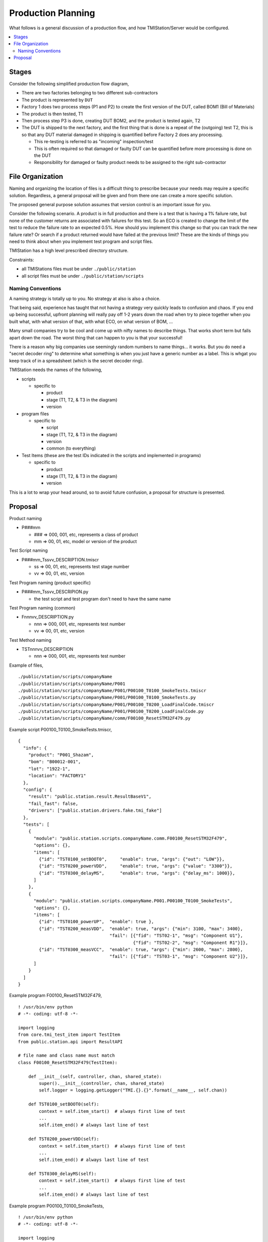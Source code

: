 Production Planning
###################

What follows is a general discussion of a production flow, and how TMIStation/Server
would be configured.

.. contents::
   :local:


Stages
******

Consider the following simplified production flow diagram,

.. image:: _static/Screenshot_prodplan_01.png

* There are two factories belonging to two different sub-contractors
* The product is represented by ``DUT``
* Factory 1 does two process steps (P1 and P2) to create the first version of the DUT,
  called BOM1 (Bill of Materials)
* The product is then tested, T1
* Then process step P3 is done, creating DUT BOM2, and the product is tested again, T2
* The DUT is shipped to the next factory, and the first thing that is done is a
  repeat of the (outgoing) test T2, this is so that any DUT material damaged in shipping is
  quantified before Factory 2 does any processing.

  * This re-testing is referred to as "incoming" inspection/test
  * This is often required so that damaged or faulty DUT can be quantified before
    more processing is done on the DUT
  * Responsibility for damaged or faulty product needs to be assigned to the right sub-contractor



File Organization
*****************

Naming and organizing the location of files is a difficult thing to prescribe because your needs
may require a specific solution.  Regardless, a general proposal will be given and from there one can
create a more specific solution.

The proposed general purpose solution assumes that version control is an important issue for you.

Consider the following scenario.  A product is in full production and there is a test that is having a 1% failure
rate, but none of the customer returns are associated with failures for this test.  So an ECO is created to change the
limit of the test to reduce the failure rate to an expected 0.5%.  How should you implement this change so that you
can track the new failure rate?  Or search if a product returned would have failed at the previous limit?  These
are the kinds of things you need to think about when you implement test program and script files.

TMIStation has a high level prescribed directory structure.

Constraints:

* all TMIStations files must be under ``./public/station``
* all script files must be under ``./public/station/scripts``

Naming Conventions
==================

A naming strategy is totally up to you.  No strategy at also is also a choice.

That being said, experience has taught that not having a strategy very quickly leads to confusion and
chaos.  If you end up being successful, upfront planning will really pay off 1-2 years down the road when
try to piece together when you built what, with what version of that, with what ECO, on what version of
BOM, ...

Many small companies try to be cool and come up with nifty names to describe things.  That works short
term but falls apart down the road.  The worst thing that can happen to you is that your successful!

There is a reason why big companies use seemingly random numbers to name things... it works.  But you do
need a "secret decoder ring" to determine what something is when you just have a generic number as a
label.  This is whgat you keep track of in a spreadsheet (which is the secret decoder ring).

TMIStation needs the names of the following,

* scripts

  * specific to

    * product
    * stage (T1, T2, & T3 in the diagram)
    * version

* program files

  * specific to

    * script
    * stage (T1, T2, & T3 in the diagram)
    * version
    * common (to everything)

* Test Items (these are the test IDs indicated in the scripts and implemented in programs)

  * specific to

    * product
    * stage (T1, T2, & T3 in the diagram)
    * version

This is a lot to wrap your head around, so to avoid future confusion, a proposal for structure is presented.

Proposal
********

Product naming

* P###mm

  * ### => 000, 001, etc, represents a class of product
  * mm => 00, 01, etc, model or version of the product

Test Script naming

* P###mm_Tssvv_DESCRIPTION.tmiscr

  * ss => 00, 01, etc, represents test stage number
  * vv => 00, 01, etc, version

Test Program naming (product specific)

* P###mm_Tssvv_DESCRIPION.py

  * the test script and test program don't need to have the same name

Test Program naming (common)

* Fnnnvv_DESCRIPTION.py

  * nnn => 000, 001, etc, represents test number
  * vv => 00, 01, etc, version

Test Method naming

* TSTnnnvv_DESCRIPTION

  * nnn => 000, 001, etc, represents test number


Example of files,

::

    ./public/station/scripts/companyName
    ./public/station/scripts/companyName/P001
    ./public/station/scripts/companyName/P001/P00100_T0100_SmokeTests.tmiscr
    ./public/station/scripts/companyName/P001/P00100_T0100_SmokeTests.py
    ./public/station/scripts/companyName/P001/P00100_T0200_LoadFinalCode.tmiscr
    ./public/station/scripts/companyName/P001/P00100_T0200_LoadFinalCode.py
    ./public/station/scripts/companyName/comm/F00100_ResetSTM32F479.py


Example script P00100_T0100_SmokeTests.tmiscr,

::

    {
      "info": {
        "product": "P001_Shazam",
        "bom": "B00012-001",
        "lot": "1922-1",
        "location": "FACTORY1"
      },
      "config": {
        "result": "public.station.result.ResultBaseV1",
        "fail_fast": false,
        "drivers": ["public.station.drivers.fake.tmi_fake"]
      },
      "tests": [
        {
          "module": "public.station.scripts.companyName.comm.F00100_ResetSTM32F479",
          "options": {},
          "items": [
            {"id": "TST0100_setBOOT0",     "enable": true, "args": {"out": "LOW"}},
            {"id": "TST0200_powerVDD",     "enable": true, "args": {"value": "3300"}},
            {"id": "TST0300_delayMS",      "enable": true, "args": {"delay_ms": 1000}},
          ]
        },
        {
          "module": "public.station.scripts.companyName.P001.P00100_T0100_SmokeTests",
          "options": {},
          "items": [
            {"id": "TST0100_powerUP",  "enable": true },
            {"id": "TST0200_measVDD",  "enable": true, "args": {"min": 3100, "max": 3400},
                                       "fail": [{"fid": "TST02-1", "msg": "Component U1"},
                                                {"fid": "TST02-2", "msg": "Component R1"}]},
            {"id": "TST0300_measVCC",  "enable": true, "args": {"min": 2600, "max": 2800},
                                       "fail": [{"fid": "TST03-1", "msg": "Component U2"}]},
          ]
        }
      ]
    }

Example program F00100_ResetSTM32F479,

::

    ! /usr/bin/env python
    # -*- coding: utf-8 -*-

    import logging
    from core.tmi_test_item import TestItem
    from public.station.api import ResultAPI

    # file name and class name must match
    class F00100_ResetSTM32F479(TestItem):

        def __init__(self, controller, chan, shared_state):
            super().__init__(controller, chan, shared_state)
            self.logger = logging.getLogger("TMI.{}.{}".format(__name__, self.chan))

        def TST0100_setBOOT0(self):
            context = self.item_start()  # always first line of test
            ...
            self.item_end() # always last line of test

        def TST0200_powerVDD(self):
            context = self.item_start()  # always first line of test
            ...
            self.item_end() # always last line of test

        def TST0300_delayMS(self):
            context = self.item_start()  # always first line of test
            ...
            self.item_end() # always last line of test


Example program P00100_T0100_SmokeTests,

::

    ! /usr/bin/env python
    # -*- coding: utf-8 -*-

    import logging
    from core.tmi_test_item import TestItem
    from public.station.api import ResultAPI

    # file name and class name must match
    class P00100_T0100_SmokeTests(TestItem):

        def __init__(self, controller, chan, shared_state):
            super().__init__(controller, chan, shared_state)
            self.logger = logging.getLogger("TMI.{}.{}".format(__name__, self.chan))

        def TST0100_powerUP(self):
            context = self.item_start()  # always first line of test
            ...
            self.item_end() # always last line of test

        def TST0200_measVDD(self):
            context = self.item_start()  # always first line of test
            ...
            self.item_end() # always last line of test

        def TST0300_measVCC(self):
            context = self.item_start()  # always first line of test
            ...
            self.item_end() # always last line of test

